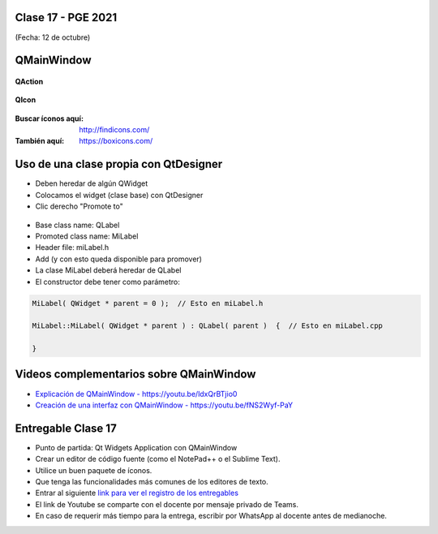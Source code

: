 .. -*- coding: utf-8 -*-

.. _rcs_subversion:

Clase 17 - PGE 2021
===================
(Fecha: 12 de octubre)


QMainWindow
===========

.. figure:: images/clase17_qmainwindow.png

**QAction**

.. figure:: images/clase17_qaction.png

**QIcon**

.. figure:: images/clase17_qicon.png

:Buscar íconos aquí: http://findicons.com/ 

:También aquí: https://boxicons.com/

Uso de una clase propia con QtDesigner
======================================

- Deben heredar de algún QWidget
- Colocamos el widget (clase base) con QtDesigner
- Clic derecho "Promote to"

.. figure:: images/clase17_qtdesigner.png
                     
- Base class name: QLabel
- Promoted class name: MiLabel
- Header file: miLabel.h
- Add (y con esto queda disponible para promover)


- La clase MiLabel deberá heredar de QLabel
- El constructor debe tener como parámetro:

.. code-block:: c++

    MiLabel( QWidget * parent = 0 );  // Esto en miLabel.h

    MiLabel::MiLabel( QWidget * parent ) : QLabel( parent )  {  // Esto en miLabel.cpp
    
    }



Videos complementarios sobre QMainWindow
========================================

* `Explicación de QMainWindow - https://youtu.be/ldxQrBTjio0 <https://youtu.be/ldxQrBTjio0>`_

* `Creación de una interfaz con QMainWindow - https://youtu.be/fNS2Wyf-PaY <https://youtu.be/fNS2Wyf-PaY>`_


Entregable Clase 17
===================

- Punto de partida: Qt Widgets Application con QMainWindow
- Crear un editor de código fuente (como el NotePad++ o el Sublime Text).
- Utilice un buen paquete de íconos.
- Que tenga las funcionalidades más comunes de los editores de texto.
- Entrar al siguiente `link para ver el registro de los entregables <https://docs.google.com/spreadsheets/d/1xbj6brqzdn3R9sfjDEP0LEjg6CwMNMOb8dBEYGmxhTw/edit?usp=sharing>`_ 
- El link de Youtube se comparte con el docente por mensaje privado de Teams.
- En caso de requerir más tiempo para la entrega, escribir por WhatsApp al docente antes de medianoche.







